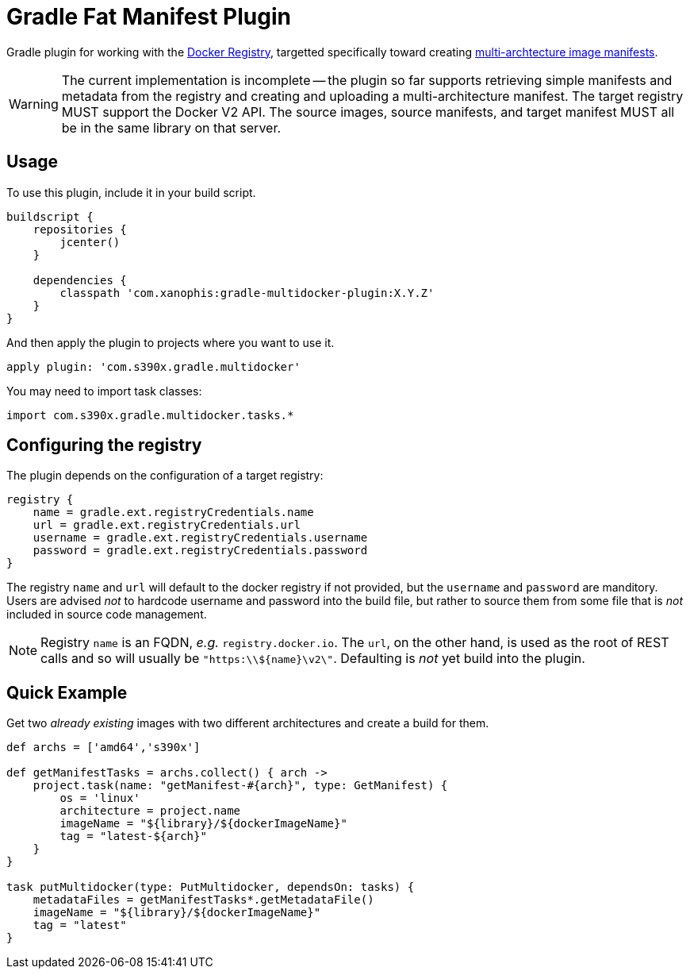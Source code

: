 = Gradle Fat Manifest Plugin

Gradle plugin for working with the
https://docs.docker.com/registry/spec/api/[Docker Registry],
targetted specifically toward creating
https://docs.docker.com/registry/spec/manifest-v2-2/[multi-archtecture image manifests].

// TODO - add some useful links; compile a TODO file.
WARNING: The current implementation is incomplete -- the plugin so far supports
retrieving simple manifests and metadata from the registry and creating and
uploading a multi-architecture manifest.  The target registry MUST support the
Docker V2 API.  The source images, source manifests, and target manifest MUST
all be in the same library on that server.

== Usage

To use this plugin, include it in your build script.

[source,groovy]
----
buildscript {
    repositories {
        jcenter()
    }

    dependencies {
        classpath 'com.xanophis:gradle-multidocker-plugin:X.Y.Z'
    }
}
----

And then apply the plugin to projects where you want to use it.
[source,groovy]
----
apply plugin: 'com.s390x.gradle.multidocker'
----

You may need to import task classes:
[source,groovy]
----
import com.s390x.gradle.multidocker.tasks.*
----

== Configuring the registry

The plugin depends on the configuration of a target registry:

[source,groovy]
----
registry {
    name = gradle.ext.registryCredentials.name
    url = gradle.ext.registryCredentials.url
    username = gradle.ext.registryCredentials.username
    password = gradle.ext.registryCredentials.password
}
----

The registry `name` and `url` will default to the docker registry if not
provided, but the `username` and `password` are manditory.  Users are advised
_not_ to hardcode username and password into the build file, but rather to
source them from some file that is _not_ included in source code management.

NOTE: Registry `name` is an FQDN, _e.g._ `registry.docker.io`.  The `url`,
on the other hand, is used as the root of REST calls and so will usually be
`"https:\\${name}\v2\"`.  Defaulting is _not_ yet build into the plugin.

== Quick Example

Get two _already existing_ images with two different architectures and create a build for them.

[source,groovy]
----
def archs = ['amd64','s390x']

def getManifestTasks = archs.collect() { arch ->
    project.task(name: "getManifest-#{arch}", type: GetManifest) {
        os = 'linux'
        architecture = project.name
        imageName = "${library}/${dockerImageName}"
        tag = "latest-${arch}"
    }
}

task putMultidocker(type: PutMultidocker, dependsOn: tasks) {
    metadataFiles = getManifestTasks*.getMetadataFile()
    imageName = "${library}/${dockerImageName}"
    tag = "latest"
}
----

